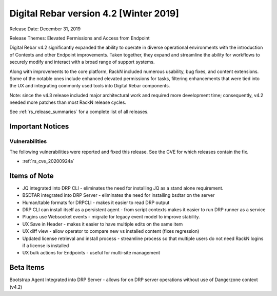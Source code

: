 .. Copyright (c) 2020 RackN Inc.
.. Licensed under the Apache License, Version 2.0 (the "License");
.. Digital Rebar Provision documentation under Digital Rebar master license
.. index::
  pair: Digital Rebar Provision; Release v4.2
  pair: Digital Rebar Provision; Release Notes


.. _rs_release_v42:

Digital Rebar version 4.2 [Winter 2019]
---------------------------------------

Release Date: December 31, 2019

Release Themes: Elevated Permissions and Access from Endpoint

Digital Rebar v4.2 significantly expanded the ability to operate in diverse operational environments with the introduction of Contexts and other Endpoint improvements.  Taken together, they expand and streamline the ability for workflows to securely modify and interact with a broad range of support systems.

Along with improvements to the core platform, RackN included numerous usability, bug fixes, and content extensions.  Some of the notable ones include enhanced elevated permissions for tasks, filtering enhancements that were tied into the UX and integrating commonly used tools into Digital Rebar components.

Note: since the v4.3 release included major architectural work and required more development time; consequently, v4.2 needed more patches than most RackN release cycles.

See :ref:`rs_release_summaries` for a complete list of all releases.

Important Notices
~~~~~~~~~~~~~~~~~

Vulnerabilities
+++++++++++++++

The following vulnerabilities were reported and fixed this release.  See the CVE for which releases contain the fix.

* :ref:`rs_cve_20200924a`

.. _rs_release_v42_otheritems:

Items of Note
~~~~~~~~~~~~~

* JQ integrated into DRP CLI - eliminates the need for installing JQ as a stand alone requirement.
* BSDTAR integrated into DRP Server - eliminates the need for installing bsdtar on the server
* Human/table formats for DRPCLI - makes it easier to read DRP output
* DRP CLI can install itself as a persistent agent - from script contexts makes it easier to run DRP runner as a service
* Plugins use Websocket events - migrate for legacy event model to improve stability.
* UX Save in Header - makes it easier to have multiple edits on the same item
* UX diff view - allow operator to compare new vs installed content (fixes regression)
* Updated license retrieval and install process - streamline process so that multiple users do not need RackN logins if a license is installed
* UX bulk actions for Endpoints - useful for multi-site management


Beta Items
~~~~~~~~~~

Bootstrap Agent Integrated into DRP Server - allows for on DRP server operations without use of Dangerzone context (v4.2)